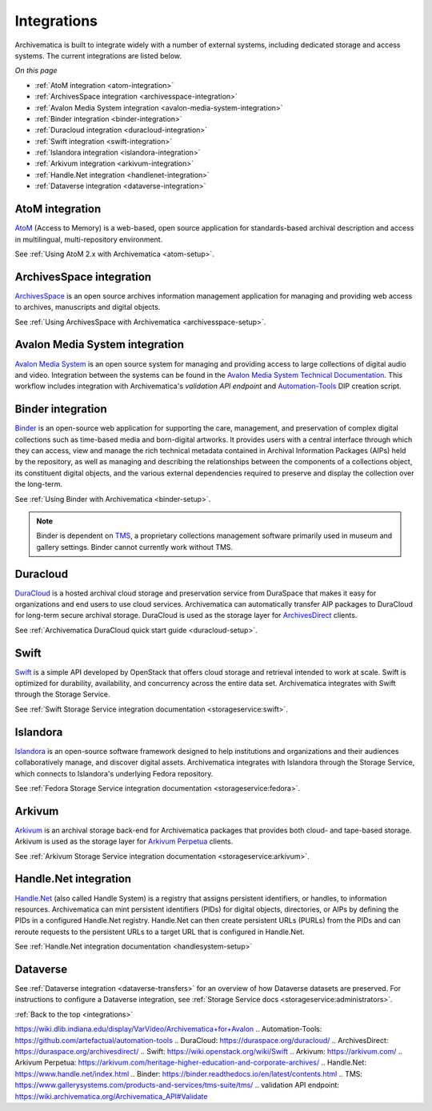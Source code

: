 .. _integrations:

============
Integrations
============

Archivematica is built to integrate widely with a number of external systems,
including dedicated storage and access systems. The current integrations are
listed below.

*On this page*

* :ref:`AtoM integration <atom-integration>`
* :ref:`ArchivesSpace integration <archivesspace-integration>`
* :ref:`Avalon Media System integration <avalon-media-system-integration>`
* :ref:`Binder integration <binder-integration>`
* :ref:`Duracloud integration <duracloud-integration>`
* :ref:`Swift integration <swift-integration>`
* :ref:`Islandora integration <islandora-integration>`
* :ref:`Arkivum integration <arkivum-integration>`
* :ref:`Handle.Net integration <handlenet-integration>`
* :ref:`Dataverse integration <dataverse-integration>`

.. _atom-integration:

AtoM integration
----------------

`AtoM`_ (Access to Memory) is a web-based, open source application for
standards-based archival description and access in multilingual,
multi-repository environment.

See :ref:`Using AtoM 2.x with Archivematica <atom-setup>`.

.. _archivesspace-integration:

ArchivesSpace integration
-------------------------

`ArchivesSpace`_ is an open source archives information management application
for managing and providing web access to archives, manuscripts and digital
objects.

See :ref:`Using ArchivesSpace with Archivematica <archivesspace-setup>`.

.. avalon-media-system-integration:

Avalon Media System integration
-------------------------

`Avalon Media System`_ is an open source system for managing and providing
access to large collections of digital audio and video. Integration between the
systems can be found in the `Avalon Media System Technical Documentation`_. This
workflow includes integration with Archivematica's `validation API endpoint` and
`Automation-Tools`_ DIP creation script.

.. _binder-integration:

Binder integration
------------------

`Binder`_ is an open-source web application for supporting the care, management,
and preservation of complex digital collections such as time-based media and
born-digital artworks. It provides users with a central interface through which
they can access, view and manage the rich technical metadata contained in
Archival Information Packages (AIPs) held by the repository, as well as managing
and describing the relationships between the components of a collections object,
its constituent digital objects, and the various external dependencies required
to preserve and display the collection over the long-term.

See :ref:`Using Binder with Archivematica <binder-setup>`.

.. note::

   Binder is dependent on `TMS`_, a proprietary collections management software
   primarily used in museum and gallery settings. Binder cannot currently work
   without TMS.

.. _duracloud-integration:

Duracloud
---------

`DuraCloud`_ is a hosted archival cloud storage and preservation service from
DuraSpace that makes it easy for organizations and end users to use cloud
services. Archivematica can automatically transfer AIP packages to DuraCloud for
long-term secure archival storage. DuraCloud is used as the storage layer for
`ArchivesDirect`_ clients.

See :ref:`Archivematica DuraCloud quick start guide <duracloud-setup>`.

.. _swift-integration:

Swift
-----

`Swift`_ is a simple API developed by OpenStack that offers cloud storage and
retrieval intended to work at scale. Swift is optimized for durability,
availability, and concurrency across the entire data set. Archivematica
integrates with Swift through the Storage Service.

See :ref:`Swift Storage Service integration documentation <storageservice:swift>`.

.. _islandora-integration:

Islandora
---------

`Islandora`_ is an open-source software framework designed to help
institutions and organizations and their audiences collaboratively manage, and
discover digital assets. Archivematica integrates with Islandora through the
Storage Service, which connects to Islandora's underlying Fedora repository.

See :ref:`Fedora Storage Service integration documentation <storageservice:fedora>`.

.. _arkivum-integration:

Arkivum
-------

`Arkivum`_ is an archival storage back-end for Archivematica packages that
provides both cloud- and tape-based storage. Arkivum is used as the storage
layer for `Arkivum Perpetua`_ clients.

See :ref:`Arkivum Storage Service integration documentation <storageservice:arkivum>`.

.. _handlenet-integration:

Handle.Net integration
----------------------

`Handle.Net`_ (also called Handle System) is a registry that assigns persistent
identifiers, or handles, to information resources. Archivematica can mint
persistent identifiers (PIDs) for digital objects, directories, or AIPs by
defining the PIDs in a configured Handle.Net registry. Handle.Net can then
create persistent URLs (PURLs) from the PIDs and can reroute requests to the
persistent URLs to a target URL that is configured in Handle.Net.

See :ref:`Handle.Net integration documentation <handlesystem-setup>`

.. _dataverse-integration:

Dataverse
---------

See :ref:`Dataverse integration <dataverse-transfers>` for an overview of how
Dataverse datasets are preserved.
For instructions to configure a Dataverse integration, see
:ref:`Storage Service docs <storageservice:administrators>`.


:ref:`Back to the top <integrations>`

.. _`AtoM`: https://www.accesstomemory.org/
.. _`ArchivesSpace`: https://archivesspace.org/
.. _`Avalon Media System`: https://www.avalonmediasystem.org/
.. _`Avalon Media System Technical Documentation`:
https://wiki.dlib.indiana.edu/display/VarVideo/Archivematica+for+Avalon
.. _`Automation-Tools`: https://github.com/artefactual/automation-tools
.. _`DuraCloud`: https://duraspace.org/duracloud/
.. _`ArchivesDirect`: https://duraspace.org/archivesdirect/
.. _`Swift`: https://wiki.openstack.org/wiki/Swift
.. _`Arkivum`: https://arkivum.com/
.. _`Arkivum Perpetua`: https://arkivum.com/heritage-higher-education-and-corporate-archives/
.. _`Handle.Net`: https://www.handle.net/index.html
.. _`Binder`: https://binder.readthedocs.io/en/latest/contents.html
.. _`TMS`: https://www.gallerysystems.com/products-and-services/tms-suite/tms/
.. _`validation API endpoint`: https://wiki.archivematica.org/Archivematica_API#Validate

